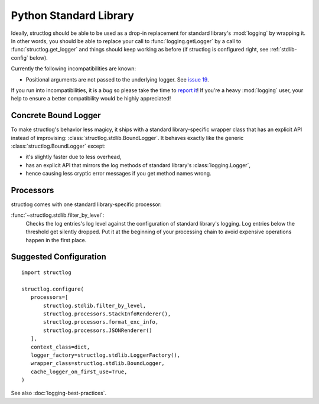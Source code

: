 Python Standard Library
=======================


Ideally, structlog should be able to be used as a drop-in replacement for standard library's :mod:`logging` by wrapping it.
In other words, you should be able to replace your call to :func:`logging.getLogger` by a call to :func:`structlog.get_logger` and things should keep working as before (if structlog is configured right, see :ref:`stdlib-config` below).

Currently the following incompatibilities are known:

- Positional arguments are not passed to the underlying logger.
  See `issue 19 <https://github.com/hynek/structlog/issues/19>`_.

If you run into incompatibilities, it is a *bug* so please take the time to `report it <https://github.com/hynek/structlog/issues>`_!
If you're a heavy :mod:`logging` user, your help to ensure a better compatibility would be highly appreciated!


Concrete Bound Logger
---------------------

To make structlog's behavior less magicy, it ships with a standard library-specific wrapper class that has an explicit API instead of improvising: :class:`structlog.stdlib.BoundLogger`.
It behaves exactly like the generic :class:`structlog.BoundLogger` except:

- it's slightly faster due to less overhead,
- has an explicit API that mirrors the log methods of standard library's :class:`logging.Logger`,
- hence causing less cryptic error messages if you get method names wrong.


Processors
----------

structlog comes with one standard library-specific processor:

:func:`~structlog.stdlib.filter_by_level`:
   Checks the log entries's log level against the configuration of standard library's logging.
   Log entries below the threshold get silently dropped.
   Put it at the beginning of your processing chain to avoid expensive operations happen in the first place.


.. _stdlib-config:

Suggested Configuration
-----------------------

::

   import structlog

   structlog.configure(
      processors=[
          structlog.stdlib.filter_by_level,
          structlog.processors.StackInfoRenderer(),
          structlog.processors.format_exc_info,
          structlog.processors.JSONRenderer()
      ],
      context_class=dict,
      logger_factory=structlog.stdlib.LoggerFactory(),
      wrapper_class=structlog.stdlib.BoundLogger,
      cache_logger_on_first_use=True,
   )

See also :doc:`logging-best-practices`.
